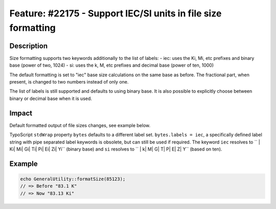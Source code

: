 ==============================================================
Feature: #22175 - Support IEC/SI units in file size formatting
==============================================================

Description
===========

Size formatting supports two keywords additionally to the list of labels:
- iec: uses the Ki, Mi, etc prefixes and binary base (power of two, 1024)
- si: uses the k, M, etc prefixes and decimal base (power of ten, 1000)

The default formatting is set to "iec" base size calculations on the same base as before.
The fractional part, when present, is changed to two numbers instead of only one.

The list of labels is still supported and defaults to using binary base. It is also
possible to explicitly choose between binary or decimal base when it is used.


Impact
======

Default formatted output of file sizes changes, see example below.

TypoScript ``stdWrap`` property ``bytes`` defaults to a different label set.
``bytes.labels = iec``, a specifically defined label string with pipe separated
label keywords is obsolete, but can still be used if required. The keyword
``iec`` resolves to `` | Ki| Mi| Gi| Ti| Pi| Ei| Zi| Yi`` (binary base) and ``si`` resolves
to `` | k| M| G| T| P| E| Z| Y`` (based on ten).


Example
=======

.. code-block:: php

	echo GeneralUtility::formatSize(85123);
	// => Before "83.1 K"
	// => Now "83.13 Ki"
